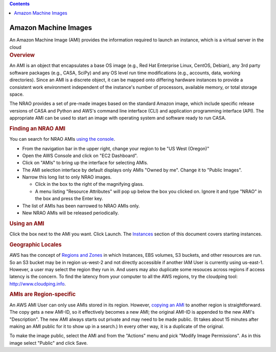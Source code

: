 .. contents::
   :depth: 3
..

.. container::
   :name: viewlet-above-content-title

Amazon Machine Images
=====================

.. container::
   :name: viewlet-below-content-title

.. container:: documentDescription description

   An Amazon Machine Image (AMI) provides the information required to
   launch an instance, which is a virtual server in the cloud

.. container:: section
   :name: viewlet-above-content-body

.. container:: section
   :name: content-core

   .. container::
      :name: parent-fieldname-text

      .. rubric:: Overview
         :name: overview

      An AMI is an object that encapsulates a base OS image (e.g., Red
      Hat Enterprise Linux, CentOS, Debian), any 3rd party software
      packages (e.g., CASA, SciPy) and any OS level run time
      modifications (e.g., accounts, data, working directories). Since
      an AMI is a discrete object, it can be mapped onto differing
      hardware instances to provide a consistent work environment
      independent of the instance's number of processors, available
      memory, or total storage space.

      The NRAO provides a set of pre-made images based on the standard
      Amazon image, which include specific release versions of CASA and
      Python and AWS's command line interface (CLI) and application
      programming interface (API). The appropriate AMI can be used to
      start an image with operating system and software ready to run
      CASA.

      .. rubric:: Finding an NRAO AMI
         :name: finding-an-nrao-ami

      You can search for NRAO AMIs `using the
      console <http://docs.aws.amazon.com/AWSEC2/latest/UserGuide/finding-an-ami.html#finding-an-ami-console>`__.

      -  From the navigation bar in the upper right, change your region
         to be "US West (Oregon)"
      -  Open the AWS Console and click on "EC2 Dashboard".
      -  Click on "AMIs" to bring up the interface for selecting AMIs.
      -  The AMI selection interface by default displays only AMIs
         "Owned by me". Change it to "Public Images".
      -  Narrow this long list to only NRAO images.

         -  Click in the box to the right of the magnifying glass.
         -  A menu listing "Resource Attributes" will pop up below the
            box you clicked on. Ignore it and type "NRAO" in the box and
            press the Enter key.

      -  The list of AMIs has been narrowed to NRAO AMIs only.
      -  New NRAO AMIs will be released periodically.

      .. rubric:: Using an AMI
         :name: using-an-ami

      Click the box next to the AMI you want. Click Launch. The
      `Instances <https://casa.nrao.edu/casadocs-devel/stable/usingcasa/casa-on-amazon-web-services/instances>`__
      section of this document covers starting instances.

      .. rubric:: Geographic Locales
         :name: geographic-locales

      AWS has the concept of `Regions and
      Zones <http://docs.aws.amazon.com/AWSEC2/latest/UserGuide/using-regions-availability-zones.html>`__
      in which Instances, EBS volumes, S3 buckets, and other resources
      are run. So an S3 bucket may be in region us-west-2 and not
      directly accessible if another IAM User is currently using
      us-east-1. However, a user may select the region they run in. And
      users may also duplicate some resouces across regions if access
      latency is the concern. To find the latency from your computer to
      all the AWS regions, try the cloudping tool:
      http://www.cloudping.info.

      .. rubric:: AMIs are Region-specific
         :name: amis-are-region-specific

      An AWS AMI User can only use AMIs stored in its region. However,
      `copying an
      AMI <http://docs.aws.amazon.com/AWSEC2/latest/UserGuide/CopyingAMIs.html#ami-copy-steps>`__
      to another region is straightforward. The copy gets a new AMI-ID,
      so it effectively becomes a new AMI; the original AMI-ID is
      appended to the new AMI's "Description". The new AMI always starts
      out private and may need to be made public. (It takes about 15
      minutes after making an AMI public for it to show up in a search.)
      In every other way, it is a duplicate of the original.

      To make the image public, select the AMI and from the "Actions"
      menu and pick "Modify Image Permissions". As in this image select
      "Public" and click Save.

.. container:: section
   :name: viewlet-below-content-body
